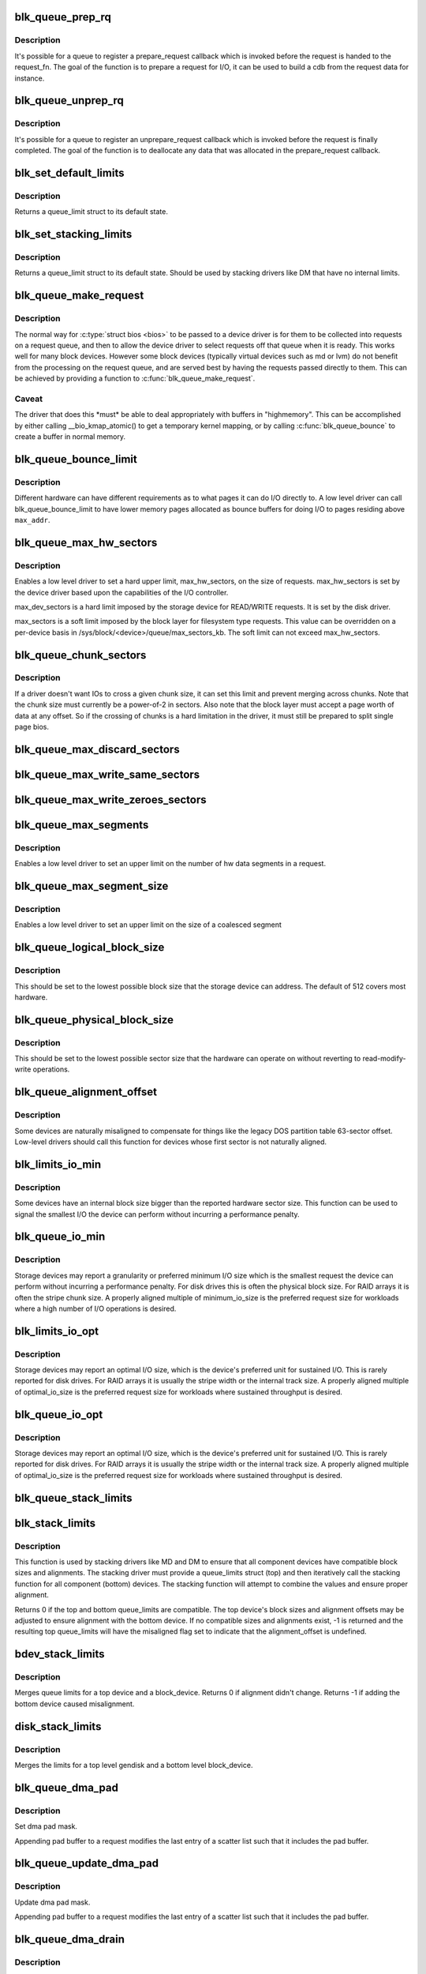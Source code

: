 .. -*- coding: utf-8; mode: rst -*-
.. src-file: block/blk-settings.c

.. _`blk_queue_prep_rq`:

blk_queue_prep_rq
=================

.. c:function:: void blk_queue_prep_rq(struct request_queue *q, prep_rq_fn *pfn)

    set a prepare_request function for queue

    :param struct request_queue \*q:
        queue

    :param prep_rq_fn \*pfn:
        prepare_request function

.. _`blk_queue_prep_rq.description`:

Description
-----------

It's possible for a queue to register a prepare_request callback which
is invoked before the request is handed to the request_fn. The goal of
the function is to prepare a request for I/O, it can be used to build a
cdb from the request data for instance.

.. _`blk_queue_unprep_rq`:

blk_queue_unprep_rq
===================

.. c:function:: void blk_queue_unprep_rq(struct request_queue *q, unprep_rq_fn *ufn)

    set an unprepare_request function for queue

    :param struct request_queue \*q:
        queue

    :param unprep_rq_fn \*ufn:
        unprepare_request function

.. _`blk_queue_unprep_rq.description`:

Description
-----------

It's possible for a queue to register an unprepare_request callback
which is invoked before the request is finally completed. The goal
of the function is to deallocate any data that was allocated in the
prepare_request callback.

.. _`blk_set_default_limits`:

blk_set_default_limits
======================

.. c:function:: void blk_set_default_limits(struct queue_limits *lim)

    reset limits to default values

    :param struct queue_limits \*lim:
        the queue_limits structure to reset

.. _`blk_set_default_limits.description`:

Description
-----------

Returns a queue_limit struct to its default state.

.. _`blk_set_stacking_limits`:

blk_set_stacking_limits
=======================

.. c:function:: void blk_set_stacking_limits(struct queue_limits *lim)

    set default limits for stacking devices

    :param struct queue_limits \*lim:
        the queue_limits structure to reset

.. _`blk_set_stacking_limits.description`:

Description
-----------

Returns a queue_limit struct to its default state. Should be used
by stacking drivers like DM that have no internal limits.

.. _`blk_queue_make_request`:

blk_queue_make_request
======================

.. c:function:: void blk_queue_make_request(struct request_queue *q, make_request_fn *mfn)

    define an alternate make_request function for a device

    :param struct request_queue \*q:
        the request queue for the device to be affected

    :param make_request_fn \*mfn:
        the alternate make_request function

.. _`blk_queue_make_request.description`:

Description
-----------

The normal way for \ :c:type:`struct bios <bios>`\  to be passed to a device
driver is for them to be collected into requests on a request
queue, and then to allow the device driver to select requests
off that queue when it is ready.  This works well for many block
devices. However some block devices (typically virtual devices
such as md or lvm) do not benefit from the processing on the
request queue, and are served best by having the requests passed
directly to them.  This can be achieved by providing a function
to \ :c:func:`blk_queue_make_request`\ .

.. _`blk_queue_make_request.caveat`:

Caveat
------

The driver that does this \*must\* be able to deal appropriately
with buffers in "highmemory". This can be accomplished by either calling
\__bio_kmap_atomic() to get a temporary kernel mapping, or by calling
\ :c:func:`blk_queue_bounce`\  to create a buffer in normal memory.

.. _`blk_queue_bounce_limit`:

blk_queue_bounce_limit
======================

.. c:function:: void blk_queue_bounce_limit(struct request_queue *q, u64 max_addr)

    set bounce buffer limit for queue

    :param struct request_queue \*q:
        the request queue for the device

    :param u64 max_addr:
        the maximum address the device can handle

.. _`blk_queue_bounce_limit.description`:

Description
-----------

Different hardware can have different requirements as to what pages
it can do I/O directly to. A low level driver can call
blk_queue_bounce_limit to have lower memory pages allocated as bounce
buffers for doing I/O to pages residing above \ ``max_addr``\ .

.. _`blk_queue_max_hw_sectors`:

blk_queue_max_hw_sectors
========================

.. c:function:: void blk_queue_max_hw_sectors(struct request_queue *q, unsigned int max_hw_sectors)

    set max sectors for a request for this queue

    :param struct request_queue \*q:
        the request queue for the device

    :param unsigned int max_hw_sectors:
        max hardware sectors in the usual 512b unit

.. _`blk_queue_max_hw_sectors.description`:

Description
-----------

Enables a low level driver to set a hard upper limit,
max_hw_sectors, on the size of requests.  max_hw_sectors is set by
the device driver based upon the capabilities of the I/O
controller.

max_dev_sectors is a hard limit imposed by the storage device for
READ/WRITE requests. It is set by the disk driver.

max_sectors is a soft limit imposed by the block layer for
filesystem type requests.  This value can be overridden on a
per-device basis in /sys/block/<device>/queue/max_sectors_kb.
The soft limit can not exceed max_hw_sectors.

.. _`blk_queue_chunk_sectors`:

blk_queue_chunk_sectors
=======================

.. c:function:: void blk_queue_chunk_sectors(struct request_queue *q, unsigned int chunk_sectors)

    set size of the chunk for this queue

    :param struct request_queue \*q:
        the request queue for the device

    :param unsigned int chunk_sectors:
        chunk sectors in the usual 512b unit

.. _`blk_queue_chunk_sectors.description`:

Description
-----------

If a driver doesn't want IOs to cross a given chunk size, it can set
this limit and prevent merging across chunks. Note that the chunk size
must currently be a power-of-2 in sectors. Also note that the block
layer must accept a page worth of data at any offset. So if the
crossing of chunks is a hard limitation in the driver, it must still be
prepared to split single page bios.

.. _`blk_queue_max_discard_sectors`:

blk_queue_max_discard_sectors
=============================

.. c:function:: void blk_queue_max_discard_sectors(struct request_queue *q, unsigned int max_discard_sectors)

    set max sectors for a single discard

    :param struct request_queue \*q:
        the request queue for the device

    :param unsigned int max_discard_sectors:
        maximum number of sectors to discard

.. _`blk_queue_max_write_same_sectors`:

blk_queue_max_write_same_sectors
================================

.. c:function:: void blk_queue_max_write_same_sectors(struct request_queue *q, unsigned int max_write_same_sectors)

    set max sectors for a single write same

    :param struct request_queue \*q:
        the request queue for the device

    :param unsigned int max_write_same_sectors:
        maximum number of sectors to write per command

.. _`blk_queue_max_write_zeroes_sectors`:

blk_queue_max_write_zeroes_sectors
==================================

.. c:function:: void blk_queue_max_write_zeroes_sectors(struct request_queue *q, unsigned int max_write_zeroes_sectors)

    set max sectors for a single write zeroes

    :param struct request_queue \*q:
        the request queue for the device

    :param unsigned int max_write_zeroes_sectors:
        maximum number of sectors to write per command

.. _`blk_queue_max_segments`:

blk_queue_max_segments
======================

.. c:function:: void blk_queue_max_segments(struct request_queue *q, unsigned short max_segments)

    set max hw segments for a request for this queue

    :param struct request_queue \*q:
        the request queue for the device

    :param unsigned short max_segments:
        max number of segments

.. _`blk_queue_max_segments.description`:

Description
-----------

Enables a low level driver to set an upper limit on the number of
hw data segments in a request.

.. _`blk_queue_max_segment_size`:

blk_queue_max_segment_size
==========================

.. c:function:: void blk_queue_max_segment_size(struct request_queue *q, unsigned int max_size)

    set max segment size for blk_rq_map_sg

    :param struct request_queue \*q:
        the request queue for the device

    :param unsigned int max_size:
        max size of segment in bytes

.. _`blk_queue_max_segment_size.description`:

Description
-----------

Enables a low level driver to set an upper limit on the size of a
coalesced segment

.. _`blk_queue_logical_block_size`:

blk_queue_logical_block_size
============================

.. c:function:: void blk_queue_logical_block_size(struct request_queue *q, unsigned short size)

    set logical block size for the queue

    :param struct request_queue \*q:
        the request queue for the device

    :param unsigned short size:
        the logical block size, in bytes

.. _`blk_queue_logical_block_size.description`:

Description
-----------

This should be set to the lowest possible block size that the
storage device can address.  The default of 512 covers most
hardware.

.. _`blk_queue_physical_block_size`:

blk_queue_physical_block_size
=============================

.. c:function:: void blk_queue_physical_block_size(struct request_queue *q, unsigned int size)

    set physical block size for the queue

    :param struct request_queue \*q:
        the request queue for the device

    :param unsigned int size:
        the physical block size, in bytes

.. _`blk_queue_physical_block_size.description`:

Description
-----------

This should be set to the lowest possible sector size that the
hardware can operate on without reverting to read-modify-write
operations.

.. _`blk_queue_alignment_offset`:

blk_queue_alignment_offset
==========================

.. c:function:: void blk_queue_alignment_offset(struct request_queue *q, unsigned int offset)

    set physical block alignment offset

    :param struct request_queue \*q:
        the request queue for the device

    :param unsigned int offset:
        alignment offset in bytes

.. _`blk_queue_alignment_offset.description`:

Description
-----------

Some devices are naturally misaligned to compensate for things like
the legacy DOS partition table 63-sector offset.  Low-level drivers
should call this function for devices whose first sector is not
naturally aligned.

.. _`blk_limits_io_min`:

blk_limits_io_min
=================

.. c:function:: void blk_limits_io_min(struct queue_limits *limits, unsigned int min)

    set minimum request size for a device

    :param struct queue_limits \*limits:
        the queue limits

    :param unsigned int min:
        smallest I/O size in bytes

.. _`blk_limits_io_min.description`:

Description
-----------

Some devices have an internal block size bigger than the reported
hardware sector size.  This function can be used to signal the
smallest I/O the device can perform without incurring a performance
penalty.

.. _`blk_queue_io_min`:

blk_queue_io_min
================

.. c:function:: void blk_queue_io_min(struct request_queue *q, unsigned int min)

    set minimum request size for the queue

    :param struct request_queue \*q:
        the request queue for the device

    :param unsigned int min:
        smallest I/O size in bytes

.. _`blk_queue_io_min.description`:

Description
-----------

Storage devices may report a granularity or preferred minimum I/O
size which is the smallest request the device can perform without
incurring a performance penalty.  For disk drives this is often the
physical block size.  For RAID arrays it is often the stripe chunk
size.  A properly aligned multiple of minimum_io_size is the
preferred request size for workloads where a high number of I/O
operations is desired.

.. _`blk_limits_io_opt`:

blk_limits_io_opt
=================

.. c:function:: void blk_limits_io_opt(struct queue_limits *limits, unsigned int opt)

    set optimal request size for a device

    :param struct queue_limits \*limits:
        the queue limits

    :param unsigned int opt:
        smallest I/O size in bytes

.. _`blk_limits_io_opt.description`:

Description
-----------

Storage devices may report an optimal I/O size, which is the
device's preferred unit for sustained I/O.  This is rarely reported
for disk drives.  For RAID arrays it is usually the stripe width or
the internal track size.  A properly aligned multiple of
optimal_io_size is the preferred request size for workloads where
sustained throughput is desired.

.. _`blk_queue_io_opt`:

blk_queue_io_opt
================

.. c:function:: void blk_queue_io_opt(struct request_queue *q, unsigned int opt)

    set optimal request size for the queue

    :param struct request_queue \*q:
        the request queue for the device

    :param unsigned int opt:
        optimal request size in bytes

.. _`blk_queue_io_opt.description`:

Description
-----------

Storage devices may report an optimal I/O size, which is the
device's preferred unit for sustained I/O.  This is rarely reported
for disk drives.  For RAID arrays it is usually the stripe width or
the internal track size.  A properly aligned multiple of
optimal_io_size is the preferred request size for workloads where
sustained throughput is desired.

.. _`blk_queue_stack_limits`:

blk_queue_stack_limits
======================

.. c:function:: void blk_queue_stack_limits(struct request_queue *t, struct request_queue *b)

    inherit underlying queue limits for stacked drivers

    :param struct request_queue \*t:
        the stacking driver (top)

    :param struct request_queue \*b:
        the underlying device (bottom)

.. _`blk_stack_limits`:

blk_stack_limits
================

.. c:function:: int blk_stack_limits(struct queue_limits *t, struct queue_limits *b, sector_t start)

    adjust queue_limits for stacked devices

    :param struct queue_limits \*t:
        the stacking driver limits (top device)

    :param struct queue_limits \*b:
        the underlying queue limits (bottom, component device)

    :param sector_t start:
        first data sector within component device

.. _`blk_stack_limits.description`:

Description
-----------

This function is used by stacking drivers like MD and DM to ensure
that all component devices have compatible block sizes and
alignments.  The stacking driver must provide a queue_limits
struct (top) and then iteratively call the stacking function for
all component (bottom) devices.  The stacking function will
attempt to combine the values and ensure proper alignment.

Returns 0 if the top and bottom queue_limits are compatible.  The
top device's block sizes and alignment offsets may be adjusted to
ensure alignment with the bottom device. If no compatible sizes
and alignments exist, -1 is returned and the resulting top
queue_limits will have the misaligned flag set to indicate that
the alignment_offset is undefined.

.. _`bdev_stack_limits`:

bdev_stack_limits
=================

.. c:function:: int bdev_stack_limits(struct queue_limits *t, struct block_device *bdev, sector_t start)

    adjust queue limits for stacked drivers

    :param struct queue_limits \*t:
        the stacking driver limits (top device)

    :param struct block_device \*bdev:
        the component block_device (bottom)

    :param sector_t start:
        first data sector within component device

.. _`bdev_stack_limits.description`:

Description
-----------

Merges queue limits for a top device and a block_device.  Returns
0 if alignment didn't change.  Returns -1 if adding the bottom
device caused misalignment.

.. _`disk_stack_limits`:

disk_stack_limits
=================

.. c:function:: void disk_stack_limits(struct gendisk *disk, struct block_device *bdev, sector_t offset)

    adjust queue limits for stacked drivers

    :param struct gendisk \*disk:
        MD/DM gendisk (top)

    :param struct block_device \*bdev:
        the underlying block device (bottom)

    :param sector_t offset:
        offset to beginning of data within component device

.. _`disk_stack_limits.description`:

Description
-----------

Merges the limits for a top level gendisk and a bottom level
block_device.

.. _`blk_queue_dma_pad`:

blk_queue_dma_pad
=================

.. c:function:: void blk_queue_dma_pad(struct request_queue *q, unsigned int mask)

    set pad mask

    :param struct request_queue \*q:
        the request queue for the device

    :param unsigned int mask:
        pad mask

.. _`blk_queue_dma_pad.description`:

Description
-----------

Set dma pad mask.

Appending pad buffer to a request modifies the last entry of a
scatter list such that it includes the pad buffer.

.. _`blk_queue_update_dma_pad`:

blk_queue_update_dma_pad
========================

.. c:function:: void blk_queue_update_dma_pad(struct request_queue *q, unsigned int mask)

    update pad mask

    :param struct request_queue \*q:
        the request queue for the device

    :param unsigned int mask:
        pad mask

.. _`blk_queue_update_dma_pad.description`:

Description
-----------

Update dma pad mask.

Appending pad buffer to a request modifies the last entry of a
scatter list such that it includes the pad buffer.

.. _`blk_queue_dma_drain`:

blk_queue_dma_drain
===================

.. c:function:: int blk_queue_dma_drain(struct request_queue *q, dma_drain_needed_fn *dma_drain_needed, void *buf, unsigned int size)

    Set up a drain buffer for excess dma.

    :param struct request_queue \*q:
        the request queue for the device

    :param dma_drain_needed_fn \*dma_drain_needed:
        fn which returns non-zero if drain is necessary

    :param void \*buf:
        physically contiguous buffer

    :param unsigned int size:
        size of the buffer in bytes

.. _`blk_queue_dma_drain.description`:

Description
-----------

Some devices have excess DMA problems and can't simply discard (or
zero fill) the unwanted piece of the transfer.  They have to have a
real area of memory to transfer it into.  The use case for this is
ATAPI devices in DMA mode.  If the packet command causes a transfer
bigger than the transfer size some HBAs will lock up if there
aren't DMA elements to contain the excess transfer.  What this API
does is adjust the queue so that the buf is always appended
silently to the scatterlist.

.. _`blk_queue_dma_drain.note`:

Note
----

This routine adjusts max_hw_segments to make room for appending
the drain buffer.  If you call \ :c:func:`blk_queue_max_segments`\  after calling
this routine, you must set the limit to one fewer than your device
can support otherwise there won't be room for the drain buffer.

.. _`blk_queue_segment_boundary`:

blk_queue_segment_boundary
==========================

.. c:function:: void blk_queue_segment_boundary(struct request_queue *q, unsigned long mask)

    set boundary rules for segment merging

    :param struct request_queue \*q:
        the request queue for the device

    :param unsigned long mask:
        the memory boundary mask

.. _`blk_queue_virt_boundary`:

blk_queue_virt_boundary
=======================

.. c:function:: void blk_queue_virt_boundary(struct request_queue *q, unsigned long mask)

    set boundary rules for bio merging

    :param struct request_queue \*q:
        the request queue for the device

    :param unsigned long mask:
        the memory boundary mask

.. _`blk_queue_dma_alignment`:

blk_queue_dma_alignment
=======================

.. c:function:: void blk_queue_dma_alignment(struct request_queue *q, int mask)

    set dma length and memory alignment

    :param struct request_queue \*q:
        the request queue for the device

    :param int mask:
        alignment mask

.. _`blk_queue_dma_alignment.description`:

Description
-----------

set required memory and length alignment for direct dma transactions.
this is used when building direct io requests for the queue.

.. _`blk_queue_update_dma_alignment`:

blk_queue_update_dma_alignment
==============================

.. c:function:: void blk_queue_update_dma_alignment(struct request_queue *q, int mask)

    update dma length and memory alignment

    :param struct request_queue \*q:
        the request queue for the device

    :param int mask:
        alignment mask

.. _`blk_queue_update_dma_alignment.description`:

Description
-----------

update required memory and length alignment for direct dma transactions.
If the requested alignment is larger than the current alignment, then
the current queue alignment is updated to the new value, otherwise it
is left alone.  The design of this is to allow multiple objects
(driver, device, transport etc) to set their respective
alignments without having them interfere.

.. _`blk_set_queue_depth`:

blk_set_queue_depth
===================

.. c:function:: void blk_set_queue_depth(struct request_queue *q, unsigned int depth)

    tell the block layer about the device queue depth

    :param struct request_queue \*q:
        the request queue for the device

    :param unsigned int depth:
        queue depth

.. _`blk_queue_write_cache`:

blk_queue_write_cache
=====================

.. c:function:: void blk_queue_write_cache(struct request_queue *q, bool wc, bool fua)

    configure queue's write cache

    :param struct request_queue \*q:
        the request queue for the device

    :param bool wc:
        write back cache on or off

    :param bool fua:
        device supports FUA writes, if true

.. _`blk_queue_write_cache.description`:

Description
-----------

Tell the block layer about the write cache of \ ``q``\ .

.. This file was automatic generated / don't edit.

